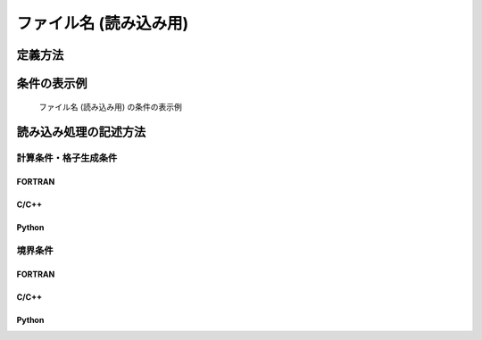 ファイル名 (読み込み用)
=========================

定義方法
----------

.. code-block:: xml
   :caption: ファイル名 (読み込み用) の条件の定義例
   :name: widget_example_filename_load_def
   :linenos:

   <Item name="flowdatafile" caption="Flow data file">
     <Definition valueType="filename" default="flow.dat" />
   </Item>

条件の表示例
---------------

.. _widget_example_filename_load:

.. figure:: images/widget_example_filename_load.png
   :width: 500pt

   ファイル名 (読み込み用) の条件の表示例

読み込み処理の記述方法
---------------------------

計算条件・格子生成条件
~~~~~~~~~~~~~~~~~~~~~~~~~~~~~

FORTRAN
''''''''''

.. code-block:: fortran
   :caption: ファイル名 (読み込み用)の条件を読み込むための処理の記述例 (計算条件・格子生成条件) FORTRAN
   :name: widget_example_filename_read_load_calccond_fortran
   :linenos:

   integer:: ier
   character(200):: flowdatafile

   call cg_iRIC_Read_String(fid, "flowdatafile", flowdatafile, ier)

C/C++
''''''''''

.. code-block:: c
   :caption: ファイル名 (読み込み用)の条件を読み込むための処理の記述例 (計算条件・格子生成条件) C/C++
   :name: widget_example_filename_read_load_calccond_c
   :linenos:

   int ier;
   char flowdatafile[200];

   ier = cg_iRIC_Read_String(fid, "flowdatafile", flowdatafile)

Python
''''''''''

.. code-block:: python
   :caption: ファイル名 (読み込み用)の条件を読み込むための処理の記述例 (計算条件・格子生成条件) Python
   :name: widget_example_filename_read_load_calccond_python
   :linenos:

   flowdatafile = cg_iRIC_Read_String(fid, "flowdatafile")

境界条件
~~~~~~~~~~

FORTRAN
''''''''''

.. code-block:: fortran
   :caption: ファイル名 (読み込み用) の条件を読み込むための処理の記述例 (境界条件) FORTRAN
   :name: widget_example_filename_read_load_bcond_fortran
   :linenos:

   integer:: ier
   character(200):: flowdatafile

   call cg_iRIC_Read_BC_String(fid, "inflow", 1, "flowdatafile", flowdatafile, ier)

C/C++
''''''''''

.. code-block:: c
   :caption: ファイル名 (読み込み用) の条件を読み込むための処理の記述例 (境界条件) C/C++
   :name: widget_example_filename_read_load_bcond_c
   :linenos:

   int ier;
   char flowdatafile[200];

   ier = cg_iRIC_Read_BC_String(fid, "inflow", 1, "flowdatafile", flowdatafile)

Python
''''''''''

.. code-block:: python
   :caption: ファイル名 (読み込み用) の条件を読み込むための処理の記述例 (境界条件) Python
   :name: widget_example_filename_read_load_bcond_python
   :linenos:

   flowdatafile = cg_iRIC_Read_BC_String(fid, "inflow", 1, "flowdatafile")
